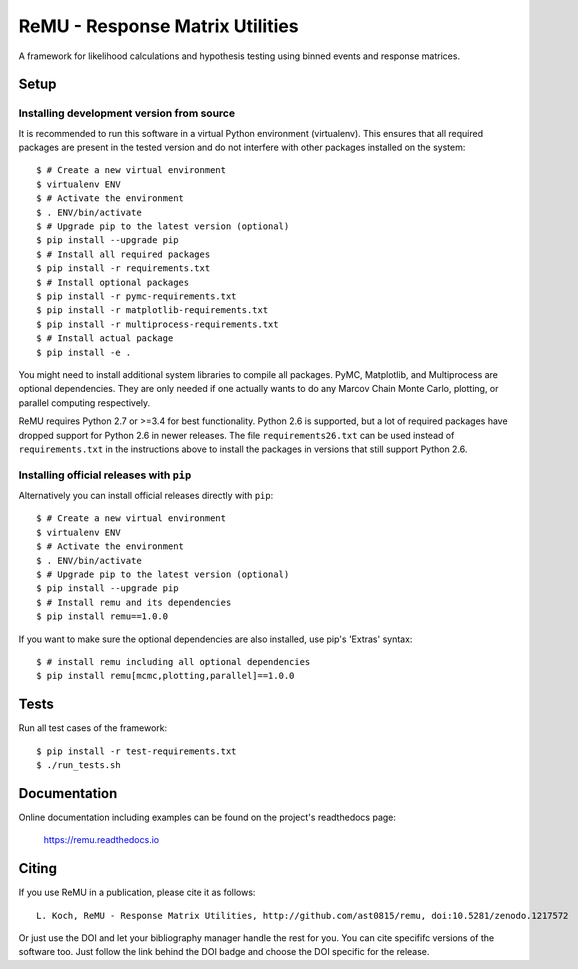 ================================
ReMU - Response Matrix Utilities
================================

A framework for likelihood calculations and hypothesis testing using binned events and response matrices.

|Travis-CI| |Documentation| |Coverage| |MIT-Licence| |DOI|

Setup
=====

Installing development version from source
------------------------------------------

It is recommended to run this software in a virtual Python environment
(virtualenv). This ensures that all required packages are present in the
tested version and do not interfere with other packages installed on the
system::

    $ # Create a new virtual environment
    $ virtualenv ENV
    $ # Activate the environment
    $ . ENV/bin/activate
    $ # Upgrade pip to the latest version (optional)
    $ pip install --upgrade pip
    $ # Install all required packages
    $ pip install -r requirements.txt
    $ # Install optional packages
    $ pip install -r pymc-requirements.txt
    $ pip install -r matplotlib-requirements.txt
    $ pip install -r multiprocess-requirements.txt
    $ # Install actual package
    $ pip install -e .

You might need to install additional system libraries to compile all packages.
PyMC, Matplotlib, and Multiprocess are optional dependencies. They are only
needed if one actually wants to do any Marcov Chain Monte Carlo, plotting, or
parallel computing respectively.

ReMU requires Python 2.7 or >=3.4 for best functionality. Python 2.6 is
supported, but a lot of required packages have dropped support for Python 2.6
in newer releases. The file ``requirements26.txt`` can be used instead of
``requirements.txt`` in the instructions above to install the packages in
versions that still support Python 2.6.

Installing official releases with ``pip``
-----------------------------------------

Alternatively you can install official releases directly with ``pip``::

    $ # Create a new virtual environment
    $ virtualenv ENV
    $ # Activate the environment
    $ . ENV/bin/activate
    $ # Upgrade pip to the latest version (optional)
    $ pip install --upgrade pip
    $ # Install remu and its dependencies
    $ pip install remu==1.0.0

If you want to make sure the optional dependencies are also installed,
use pip's 'Extras' syntax::

    $ # install remu including all optional dependencies
    $ pip install remu[mcmc,plotting,parallel]==1.0.0

Tests
=====

Run all test cases of the framework::

    $ pip install -r test-requirements.txt
    $ ./run_tests.sh

Documentation
=============

Online documentation including examples can be found on the project's readthedocs page:

    `<https://remu.readthedocs.io>`_

Citing
======

If you use ReMU in a publication, please cite it as follows::

    L. Koch, ReMU - Response Matrix Utilities, http://github.com/ast0815/remu, doi:10.5281/zenodo.1217572

Or just use the DOI and let your bibliography manager handle the rest for you.
You can cite specififc versions of the software too. Just follow the link
behind the DOI badge and choose the DOI specific for the release.


.. |Travis-CI| image:: https://travis-ci.org/ast0815/remu.svg?branch=master
    :target: https://travis-ci.org/ast0815/remu
    :alt: [Travis-CI]

.. |Documentation| image:: https://readthedocs.org/projects/remu/badge/?version=latest
    :target: https://remu.readthedocs.io/en/latest/
    :alt: [Documentation]

.. |Coverage| image:: https://coveralls.io/repos/github/ast0815/remu/badge.svg?branch=master
    :target: https://coveralls.io/github/ast0815/remu?branch=master
    :alt: [Coverage]

.. |MIT-Licence| image:: https://img.shields.io/badge/license-MIT-yellow.svg
    :target: https://opensource.org/licenses/MIT
    :alt: [license: MIT]

.. |DOI| image:: https://zenodo.org/badge/DOI/10.5281/zenodo.1217572.svg
    :target: https://doi.org/10.5281/zenodo.1217572
    :alt: [DOI: 10.5281/zenodo.1217572]
